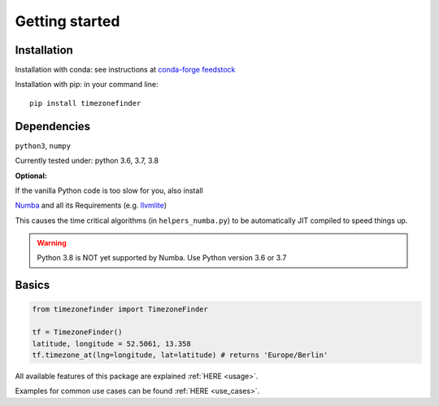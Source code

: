 
.. _getting_started:

===============
Getting started
===============


Installation
------------

Installation with conda:
see instructions at `conda-forge feedstock <https://github.com/conda-forge/timezonefinder-feedstock>`__



Installation with pip:
in your command line:

::

    pip install timezonefinder



Dependencies
------------

``python3``, ``numpy``

Currently tested under: python 3.6, 3.7, 3.8


**Optional:**

If the vanilla Python code is too slow for you, also install

`Numba <https://github.com/numba/numba>`__ and all its Requirements (e.g. `llvmlite <http://llvmlite.pydata.org/en/latest/install/index.html>`_)

This causes the time critical algorithms (in ``helpers_numba.py``) to be automatically JIT compiled to speed things up.


.. warning::

    Python 3.8 is NOT yet supported by Numba. Use Python version 3.6 or 3.7




Basics
------



.. code-block:: python

    from timezonefinder import TimezoneFinder

    tf = TimezoneFinder()
    latitude, longitude = 52.5061, 13.358
    tf.timezone_at(lng=longitude, lat=latitude) # returns 'Europe/Berlin'


All available features of this package are explained :ref:`HERE <usage>`.

Examples for common use cases can be found :ref:`HERE <use_cases>`.
